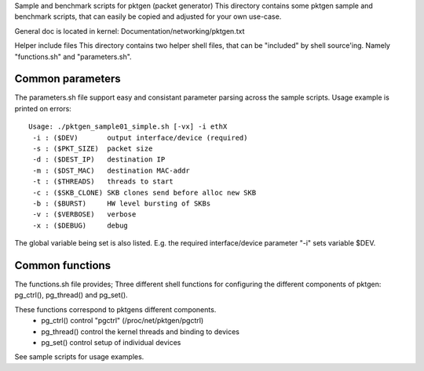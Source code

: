 Sample and benchmark scripts for pktgen (packet generator)
This directory contains some pktgen sample and benchmark scripts, that
can easily be copied and adjusted for your own use-case.

General doc is located in kernel: Documentation/networking/pktgen.txt

Helper include files
This directory contains two helper shell files, that can be "included"
by shell source'ing.  Namely "functions.sh" and "parameters.sh".

Common parameters
-----------------
The parameters.sh file support easy and consistant parameter parsing
across the sample scripts.  Usage example is printed on errors::

 Usage: ./pktgen_sample01_simple.sh [-vx] -i ethX
  -i : ($DEV)       output interface/device (required)
  -s : ($PKT_SIZE)  packet size
  -d : ($DEST_IP)   destination IP
  -m : ($DST_MAC)   destination MAC-addr
  -t : ($THREADS)   threads to start
  -c : ($SKB_CLONE) SKB clones send before alloc new SKB
  -b : ($BURST)     HW level bursting of SKBs
  -v : ($VERBOSE)   verbose
  -x : ($DEBUG)     debug

The global variable being set is also listed.  E.g. the required
interface/device parameter "-i" sets variable $DEV.

Common functions
----------------
The functions.sh file provides; Three different shell functions for
configuring the different components of pktgen: pg_ctrl(), pg_thread()
and pg_set().

These functions correspond to pktgens different components.
 * pg_ctrl()   control "pgctrl" (/proc/net/pktgen/pgctrl)
 * pg_thread() control the kernel threads and binding to devices
 * pg_set()    control setup of individual devices

See sample scripts for usage examples.

